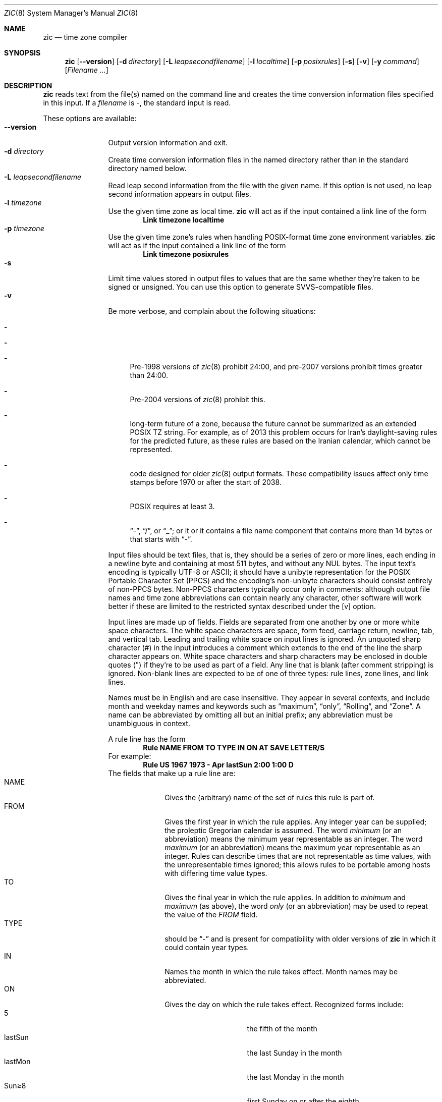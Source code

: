 .\"	$NetBSD: zic.8,v 1.27 2017/10/24 17:38:17 christos Exp $
.Dd October 24, 2017
.Dt ZIC 8
.Os
.Sh NAME
.Nm zic
.Nd time zone compiler
.Sh SYNOPSIS
.Nm
.Op Fl \-version
.Op Fl d Ar directory
.Op Fl L Ar leapsecondfilename
.Op Fl l Ar localtime
.Op Fl p Ar posixrules
.Op Fl s
.Op Fl v
.Op Fl y Ar command
.Op Ar Filename ...
.Sh DESCRIPTION
.Nm
reads text from the file(s) named on the command line
and creates the time conversion information files specified in this input.
If a
.Ar filename
is
.Ar \&- ,
the standard input is read.
.Pp
These options are available:
.Bl -tag -width XXXXXXXXXX -compact
.It Fl \-version
Output version information and exit.
.It Fl d Ar directory
Create time conversion information files in the named directory rather than
in the standard directory named below.
.It Fl L Ar leapsecondfilename
Read leap second information from the file with the given name.
If this option is not used,
no leap second information appears in output files.
.It Fl l Ar timezone
Use the given time zone as local time.
.Nm
will act as if the input contained a link line of the form
.Dl Link	timezone	localtime
.It Fl p Ar timezone
Use the given time zone's rules when handling POSIX-format
time zone environment variables.
.Nm
will act as if the input contained a link line of the form
.Dl Link	timezone	posixrules
.It Fl s
Limit time values stored in output files to values that are the same
whether they're taken to be signed or unsigned.
You can use this option to generate SVVS-compatible files.
.It Fl v
Be more verbose, and complain about the following situations:
.Bl -dash
.It The input specifies a link to a link.
.It A year that appears in a data file is outside the range
.It A time of 24:00 or more appears in the input.
Pre-1998 versions of
.Xr zic 8
prohibit 24:00, and pre-2007 versions prohibit times greater than 24:00.
.It A rule goes past the start or end of the month.
Pre-2004 versions of
.Xr zic 8
prohibit this.
.It The output file does not contain all the information about the
long-term future of a zone, because the future cannot be summarized as
an extended POSIX TZ string.
For example, as of 2013 this problem
occurs for Iran's daylight-saving rules for the predicted future, as
these rules are based on the Iranian calendar, which cannot be
represented.
.It The output contains data that may not be handled properly by client
code designed for older
.Xr zic 8
output formats.
These compatibility issues affect only time stamps
before 1970 or after the start of 2038.
.It A time zone abbreviation has fewer than 3 characters.
POSIX requires at least 3.
.It An output file name contains a byte that is not an ASCII letter,
.Dq - ,
.Dq / ,
or
.Dq _ ;
or it 
or it contains a file name component that contains more than 14 bytes
or that starts with
.Dq - .
.El
.Pp
Input files should be text files, that is, they should be a series of
zero or more lines, each ending in a newline byte and containing at
most 511 bytes, and without any
.Dv NUL
bytes.
The input text's encoding
is typically UTF-8 or ASCII; it should have a unibyte representation
for the POSIX Portable Character Set (PPCS)
.%U http://pubs.opengroup.org/onlinepubs/9699919799/basedefs/V1_chap06.html
and the encoding's non-unibyte characters should consist entirely of
non-PPCS bytes.
Non-PPCS characters typically occur only in comments:
although output file names and time zone abbreviations can contain
nearly any character, other software will work better if these are
limited to the restricted syntax described under the
.Op v
option.
.Pp
Input lines are made up of fields.
Fields are separated from one another by one or more white space characters.
The white space characters are space, form feed, carriage return, newline,
tab, and vertical tab.
Leading and trailing white space on input lines is ignored.
An unquoted sharp character (#) in the input introduces a comment which extends
to the end of the line the sharp character appears on.
White space characters and sharp characters may be enclosed in double
quotes
.Pq \&"
.\" XXX "
if they're to be used as part of a field.
Any line that is blank (after comment stripping) is ignored.
Non-blank lines are expected to be of one of three types:
rule lines, zone lines, and link lines.
.Pp
Names must be in English and are case insensitive.
They appear in several contexts, and include month and weekday names
and keywords such as
.Dq maximum ,
.Dq only ,
.Dq Rolling ,
and
.Dq Zone .
A name can be abbreviated by omitting all but an initial prefix; any
abbreviation must be unambiguous in context.
.Pp
A rule line has the form
.Dl Rule	NAME	FROM	TO	TYPE	IN	ON	AT	SAVE	LETTER/S
For example:
.Dl Rule	US	1967	1973	\-	Apr	lastSun	2:00	1:00	D
The fields that make up a rule line are:
.Bl -tag -width "LETTER/S" -compact
.It NAME
Gives the (arbitrary) name of the set of rules this rule is part of.
.It FROM
Gives the first year in which the rule applies.
Any integer year can be supplied; the proleptic Gregorian calendar is assumed.
The word
.Em minimum
(or an abbreviation) means the minimum year representable as an integer.
The word
.Em maximum
(or an abbreviation) means the maximum year representable as an integer.
Rules can describe times that are not representable as time values,
with the unrepresentable times ignored; this allows rules to be portable
among hosts with differing time value types.
.It TO
Gives the final year in which the rule applies.
In addition to
.Em minimum
and
.Em maximum
(as above),
the word
.Em only
(or an abbreviation)
may be used to repeat the value of the
.Em FROM
field.
.It TYPE
should be
.Dq -
and is present for compatibility with older versions of
.Nm
in which it could contain year types.
.It IN
Names the month in which the rule takes effect.
Month names may be abbreviated.
.It ON
Gives the day on which the rule takes effect.
Recognized forms include:
.Bl -tag -width lastSun -compact -offset indent
.It 5
the fifth of the month
.It lastSun
the last Sunday in the month
.It lastMon
the last Monday in the month
.It Sun\*[Ge]8
first Sunday on or after the eighth
.It Sun\*[Le]25
last Sunday on or before the 25th
.El
Names of days of the week may be abbreviated or spelled out in full.
A weekday name (e.g.,
.Dq Sunday )
or a weekday name preceded by
.Dq last
(e.g.,
.Dq lastSunday )
may be abbreviated or spelled out in full.
Note that there must be no spaces within the
.Em ON
field.
.It AT
Gives the time of day at which the rule takes effect.
Recognized forms include:
.Bl -tag -width "1X28X14" -compact -offset indent
.It 2
time in hours
.It 2:00
time in hours and minutes
.It 15:00
24-hour format time (for times after noon)
.It 1:28:14
time in hours, minutes, and seconds
.It \-
equivalent to 0
.El
where hour 0 is midnight at the start of the day,
and hour 24 is midnight at the end of the day.
Any of these forms may be followed by the letter
.Em w
if the given time is local
.Dq wall clock
time,
.Em s
if the given time is local
.Dq standard
time, or
.Em u
(or
.Em g
or
.Em z )
if the given time is universal time;
in the absence of an indicator,
wall clock time is assumed.
The intent is that a rule line describes the instants when a
clock/calendar set to the type of time specified in the
.Em AT
field would show the specified date and time of day.
.It SAVE
Gives the amount of time to be added to local standard time when the rule is in
effect.
This field has the same format as the
.Em AT
field
(although, of course, the
.Em w
and
.Em s
suffixes are not used).
Only the sum of standard time and this amount matters; for example,
.Nm
does not distinguish a 10:30 standard time plus an 0:30
.Em SAVE
from a 10:00 standard time plus a 1:00
.Em SAVE .
.It LETTER/S
Gives the
.Dq variable part
(for example, the
.Dq S
or
.Dq D
in
.Dq EST
or
.Dq EDT )
of time zone abbreviations to be used when this rule is in effect.
If this field is
.Em \&- ,
the variable part is null.
.El
.Pp
A zone line has the form
.sp
.Dl Zone	NAME			GMTOFF	RULES/SAVE	FORMAT	[UNTILYEAR [MONTH [DAY [TIME]]]]
For example:
.Dl Zone	Australia/Adelaide	9:30	Aus	AC%sT	1971 Oct 31 2:00
The fields that make up a zone line are:
.Bl -tag -width "RULES/SAVE" -compact
.It NAME
The name of the time zone.
This is the name used in creating the time conversion information file for the
zone.
It should not contain a file name component
.Dq .
or
.Dq .. ;
a file name component is a maximal substring that does not contain
.Dq / .
.It GMTOFF
The amount of time to add to UT to get standard time in this zone.
This field has the same format as the
.Em AT
and
.Em SAVE
fields of rule lines;
begin the field with a minus sign if time must be subtracted from UT.
.It RULES/SAVE
The name of the rule(s) that apply in the time zone or,
alternatively, an amount of time to add to local standard time.
If this field is
.Em \&-
then standard time always applies in the time zone.
When an amount of time is given, only the sum of standard time and
this amount matters.
.It FORMAT
The format for time zone abbreviations in this time zone.
The pair of characters
.Em %s
is used to show where the
.Dq variable part
of the time zone abbreviation goes.
Alternately, a format can use the pair of characters
.Em %z
+to stand for the UTC offset in the form
.Em \(+- hh ,
.Em \(+- hhmm ,
or
.Em \(+- hhmmss ,
using the shortest form that does not lose information, where
.Em hh ,
.Em mm ,
and
.Em ss
are the hours, minutes, and seconds east (+) or west (\(mi) of UTC.
Alternatively,
a slash
.Pq \&/
separates standard and daylight abbreviations.
To conform to POSIX, a time zone abbreviation should contain only
alphanumeric ASCII characters, "+" and "\*-".
.It UNTILYEAR [MONTH [DAY [TIME]]]
The time at which the UT offset or the rule(s) change for a location.
It is specified as a year, a month, a day, and a time of day.
If this is specified,
the time zone information is generated from the given UT offset
and rule change until the time specified, which is interpreted using
the rules in effect just before the transition.
The month, day, and time of day have the same format as the IN, ON, and AT
fields of a rule; trailing fields can be omitted, and default to the
earliest possible value for the missing fields.
.El
The next line must be a
.Dq continuation
line; this has the same form as a zone line except that the
string
.Dq Zone
and the name are omitted, as the continuation line will
place information starting at the time specified as the
.Em until
information in the previous line in the file used by the previous line.
Continuation lines may contain
.Em until
information, just as zone lines do, indicating that the next line is a further
continuation.
.Pp
If a zone changes at the same instant that a rule would otherwise take
effect in the earlier zone or continuation line, the rule is ignored.
In a single zone it is an error if two rules take effect at the same
instant, or if two zone changes take effect at the same instant.
.Pp
A link line has the form
.Dl Link	TARGET	LINK-NAME
For example:
.Dl Link	Europe/Istanbul	Asia/Istanbul
The
.Em TARGET
field should appear as the
.Em NAME
field in some zone line.
The
.Em LINK-NAME
field is used as an alternative name for that zone;
it has the same syntax as a zone line's
.Em NAME
field.
.Pp
Except for continuation lines,
lines may appear in any order in the input.
However, the behavior is unspecified if multiple zone or link lines
define the same name, or if the source of one link line is the target
of another.
.Pp
Lines in the file that describes leap seconds have the following form:
.Dl Leap	YEAR	MONTH	DAY	HH:MM:SS	CORR	R/S
For example:
.Dl Leap	1974	Dec	31	23:59:60	+	S
The
.Em YEAR ,
.Em MONTH ,
.Em DAY ,
and
.Em HH:MM:SS
fields tell when the leap second happened.
The
.Em CORR
field
should be
.Dq \&+
if a second was added
or
.Dq \&-
if a second was skipped.
The
.Em R/S
field
should be (an abbreviation of)
.Dq Stationary
if the leap second time given by the other fields should be interpreted as UTC
or
(an abbreviation of)
.Dq Rolling
if the leap second time given by the other fields should be interpreted as
local wall clock time.
.El
.Sh EXTENDED EXAMPLE
Here is an extended example of
.Ic zic
input, intended to illustrate many of its features.
.Bl -column -compact "# Rule" "Swiss" "FROM" "1995" "TYPE" "Oct" "lastSun" "1:00u" "SAVE" "LETTER/S"
.It # Rule	NAME	FROM	TO	TYPE	IN	ON	AT	SAVE	LETTER/S
.It Rule	Swiss	1941	1942	-	May	Mon>=1	1:00	1:00	S
.It Rule	Swiss	1941	1942	-	Oct	Mon>=1	2:00	0	-
.Pp
.It Rule	EU	1977	1980	-	Apr	Sun>=1	1:00u	1:00	S
.It Rule	EU	1977	only	-	Sep	lastSun	1:00u	0	-
.It Rule	EU	1978	only	-	Oct	 1	1:00u	0	-
.It Rule	EU	1979	1995	-	Sep	lastSun	1:00u	0	-
.It Rule	EU	1981	max	-	Mar	lastSun	1:00u	1:00	S
.It Rule	EU	1996	max	-	Oct	lastSun	1:00u	0	-
.El
.Pp
.Bl -column -compact "# Zone" "Europe/Zurich" "0:34:08" "RULES/SAVE" "FORMAT" "UNTIL"
.It # Zone	NAME	GMTOFF	RULES/SAVE	FORMAT	UNTIL
.It Zone	Europe/Zurich	0:34:08	-	LMT	1853 Jul 16
.It 		0:29:44	-	BMT	1894 Jun
.It 		1:00	Swiss	CE%sT	1981
.It 		1:00	EU	CE%sT
.It Link	Europe/Zurich	Switzerland
.El
.Pp
In this example, the zone is named Europe/Zurich but it has an alias
as Switzerland.
This example says that Zurich was 34 minutes and 8
seconds west of UT until 1853-07-16 at 00:00, when the legal offset
was changed to 7\(de\|26\(fm\|22.50\(sd; although this works out to
0:29:45.50, the input format cannot represent fractional seconds so it
is rounded here.
After 1894-06-01 at 00:00 Swiss daylight saving rules
(defined with lines beginning with "Rule Swiss") apply, and the UT offset
became one hour.
From 1981 to the present, EU daylight saving rules have
applied, and the UTC offset has remained at one hour.
.Pp
In 1941 and 1942, daylight saving time applied from the first Monday
in May at 01:00 to the first Monday in October at 02:00.
The pre-1981 EU daylight-saving rules have no effect
here, but are included for completeness.
Since 1981, daylight
saving has begun on the last Sunday in March at 01:00 UTC.
Until 1995 it ended the last Sunday in September at 01:00 UTC,
but this changed to the last Sunday in October starting in 1996.
.Pp
For purposes of
display, "LMT" and "BMT" were initially used, respectively.
Since
Swiss rules and later EU rules were applied, the display name for the
time zone has been CET for standard time and CEST for daylight saving
time.
.Sh NOTES
For areas with more than two types of local time,
you may need to use local standard time in the
.Em AT
field of the earliest transition time's rule to ensure that
the earliest transition time recorded in the compiled file is correct.
.Pp
If,
for a particular zone,
a clock advance caused by the start of daylight saving
coincides with and is equal to
a clock retreat caused by a change in UT offset,
.Ic zic
produces a single transition to daylight saving at the new UT offset
(without any change in wall clock time).
To get separate transitions
use multiple zone continuation lines
specifying transition instants using universal time.
.Pp
Time stamps well before the Big Bang are silently omitted from the output.
This works around bugs in software that mishandles large negative time stamps.
Call it sour grapes, but pre-Big-Bang time stamps are physically suspect anyway.
The pre-Big-Bang cutoff time is approximate and may change in future versions.
.Sh FILES
.Pa /usr/share/zoneinfo
- standard directory used for created files
.Sh SEE ALSO
.Xr ctime 3 ,
.Xr tzfile 5 ,
.Xr zdump 8
.\" @(#)zic.8	8.6
.\" This file is in the public domain, so clarified as of
.\" 2009-05-17 by Arthur David Olson.
